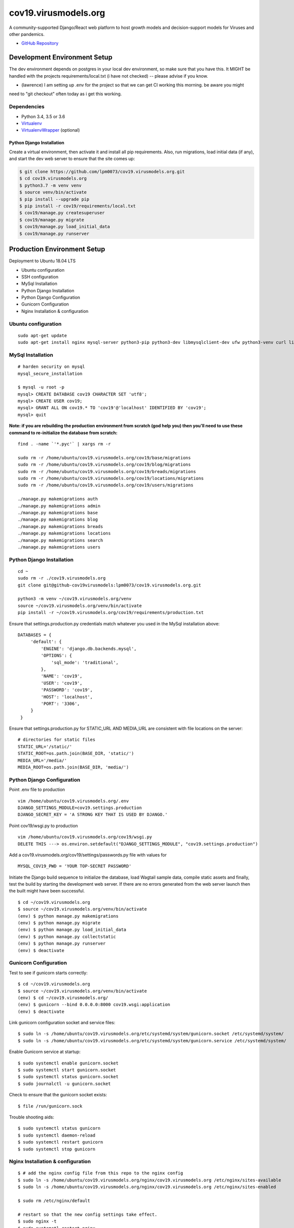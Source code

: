 cov19.virusmodels.org
=====================
.. image:: https://img.shields.io/badge/built%20with-Cookiecutter%20Django-ff69b4.svg
     :target: https://github.com/pydanny/cookiecutter-django/
     :alt: Built with Cookiecutter Django

.. image:: https://img.shields.io/badge/hack.d-Lawrence%20McDaniel-orange.svg
     :target: https://lawrencemcdaniel.com
     :alt: Hack.d Lawrence McDaniel

A community-supported Django/React web platform to host growth models and decision-support models for 
Viruses and other pandemics.

-  `GitHub Repository <https://github.com/lpm0073/cov19.virusmodels.org>`__


Development Environment Setup
-----------------------------
The dev environment depends on postgres in your local dev environment, so make sure that you have this.
It MIGHT be handled with the projects requirements/local.txt (i have not checked) -- please advise if you know.

* (lawrence) I am setting up .env for the project so that we can get CI working this morning. be aware you might 
need to "git checkout" often today as i get this working.


Dependencies
^^^^^^^^^^^^

-  Python 3.4, 3.5 or 3.6
-  `Virtualenv <https://virtualenv.pypa.io/en/stable/installation/>`__
-  `VirtualenvWrapper <https://virtualenvwrapper.readthedocs.io/en/latest/install.html>`__
   (optional)

Python Django Installation
~~~~~~~~~~~~~~~~~~~~~~~~~~

Create a virtual environment, then activate it and install all pip
requirements. Also, run migrations, load initial data (if any), and
start the dev web server to ensure that the site comes up:

.. code:: bash

    $ git clone https://github.com/lpm0073/cov19.virusmodels.org.git
    $ cd cov19.virusmodels.org
    $ python3.7 -m venv venv
    $ source venv/bin/activate
    $ pip install --upgrade pip
    $ pip install -r cov19/requirements/local.txt
    $ cov19/manage.py createsuperuser
    $ cov19/manage.py migrate
    $ cov19/manage.py load_initial_data
    $ cov19/manage.py runserver


Production Environment Setup
----------------------------
Deployment to Ubuntu 18.04 LTS

-  Ubuntu configuration
-  SSH configuration
-  MySql Installation
-  Python Django Installation
-  Python Django Configuration
-  Gunicorn Configuration
-  Nginx Installation & configuration

Ubuntu configuration
^^^^^^^^^^^^^^^^^^^^

::

    sudo apt-get update
    sudo apt-get install nginx mysql-server python3-pip python3-dev libmysqlclient-dev ufw python3-venv curl libpq-dev


MySql Installation
^^^^^^^^^^^^^^^^^^

::

    # harden security on mysql
    mysql_secure_installation

    $ mysql -u root -p
    mysql> CREATE DATABASE cov19 CHARACTER SET 'utf8';
    mysql> CREATE USER cov19;
    mysql> GRANT ALL ON cov19.* TO 'cov19'@'localhost' IDENTIFIED BY 'cov19';
    mysql> quit

**Note: if you are rebuilding the production environment from scratch
(god help you) then you'll need to use these command to re-initialize
the database from scratch:**

::

    find . -name `'*.pyc'` | xargs rm -r

    sudo rm -r /home/ubuntu/cov19.virusmodels.org/cov19/base/migrations
    sudo rm -r /home/ubuntu/cov19.virusmodels.org/cov19/blog/migrations
    sudo rm -r /home/ubuntu/cov19.virusmodels.org/cov19/breads/migrations
    sudo rm -r /home/ubuntu/cov19.virusmodels.org/cov19/locations/migrations
    sudo rm -r /home/ubuntu/cov19.virusmodels.org/cov19/users/migrations

    ./manage.py makemigrations auth
    ./manage.py makemigrations admin
    ./manage.py makemigrations base
    ./manage.py makemigrations blog
    ./manage.py makemigrations breads
    ./manage.py makemigrations locations
    ./manage.py makemigrations search
    ./manage.py makemigrations users

Python Django Installation
^^^^^^^^^^^^^^^^^^^^^^^^^^

::

    cd ~
    sudo rm -r ./cov19.virusmodels.org
    git clone git@github-cov19virusmodels:lpm0073/cov19.virusmodels.org.git

    python3 -m venv ~/cov19.virusmodels.org/venv
    source ~/cov19.virusmodels.org/venv/bin/activate
    pip install -r ~/cov19.virusmodels.org/cov19/requirements/production.txt

Ensure that settings.production.py credentials match whatever you used
in the MySql installation above:

::

    DATABASES = {
         'default': {
             'ENGINE': 'django.db.backends.mysql',
             'OPTIONS': {
                 'sql_mode': 'traditional',
             },
             'NAME': 'cov19',
             'USER': 'cov19',
             'PASSWORD': 'cov19',
             'HOST': 'localhost',
             'PORT': '3306',
         }
     }

Ensure that settings.production.py for STATIC\_URL AND MEDIA\_URL are
consistent with file locations on the server:

::

    # directories for static files
    STATIC_URL='/static/'
    STATIC_ROOT=os.path.join(BASE_DIR, 'static/')
    MEDIA_URL='/media/'
    MEDIA_ROOT=os.path.join(BASE_DIR, 'media/')

Python Django Configuration
^^^^^^^^^^^^^^^^^^^^^^^^^^^

Point .env file to production

::

    vim /home/ubuntu/cov19.virusmodels.org/.env
    DJANGO_SETTINGS_MODULE=cov19.settings.production
    DJANGO_SECRET_KEY = 'A STRONG KEY THAT IS USED BY DJANGO.'

Point cov19/wsgi.py to production

::

    vim /home/ubuntu/cov19.virusmodels.org/cov19/wsgi.py
    DELETE THIS ---> os.environ.setdefault("DJANGO_SETTINGS_MODULE", "cov19.settings.production")

Add a cov19.virusmodels.org/cov19/settings/passwords.py file with values
for

::


    MYSQL_COV19_PWD = 'YOUR TOP-SECRET PASSWORD'

Initiate the Django build sequence to initialize the database, load
Wagtail sample data, compile static assets and finally, test the build
by starting the development web server. If there are no errors generated
from the web server launch then the built might have been successful.

::

    $ cd ~/cov19.virusmodels.org
    $ source ~/cov19.virusmodels.org/venv/bin/activate
    (env) $ python manage.py makemigrations
    (env) $ python manage.py migrate
    (env) $ python manage.py load_initial_data
    (env) $ python manage.py collectstatic
    (env) $ python manage.py runserver
    (env) $ deactivate

Gunicorn Configuration
^^^^^^^^^^^^^^^^^^^^^^

Test to see if gunicorn starts correctly:

::

    $ cd ~/cov19.virusmodels.org
    $ source ~/cov19.virusmodels.org/venv/bin/activate
    (env) $ cd ~/cov19.virusmodels.org/
    (env) $ gunicorn --bind 0.0.0.0:8000 cov19.wsgi:application
    (env) $ deactivate

Link gunicorn configuration socket and service files:

::

    $ sudo ln -s /home/ubuntu/cov19.virusmodels.org/etc/systemd/system/gunicorn.socket /etc/systemd/system/
    $ sudo ln -s /home/ubuntu/cov19.virusmodels.org/etc/systemd/system/gunicorn.service /etc/systemd/system/

Enable Gunicorn service at startup:

::

    $ sudo systemctl enable gunicorn.socket
    $ sudo systemctl start gunicorn.socket
    $ sudo systemctl status gunicorn.socket
    $ sudo journalctl -u gunicorn.socket

Check to ensure that the gunicorn socket exists:

::

    $ file /run/gunicorn.sock

Trouble shooting aids:

::

    $ sudo systemctl status gunicorn
    $ sudo systemctl daemon-reload
    $ sudo systemctl restart gunicorn
    $ sudo systemctl stop gunicorn

Nginx Installation & configuration
^^^^^^^^^^^^^^^^^^^^^^^^^^^^^^^^^^

::

    $ # add the nginx config file from this repo to the nginx config
    $ sudo ln -s /home/ubuntu/cov19.virusmodels.org/nginx/cov19.virusmodels.org /etc/nginx/sites-available
    $ sudo ln -s /home/ubuntu/cov19.virusmodels.org/nginx/cov19.virusmodels.org /etc/nginx/sites-enabled

    $ sudo rm /etc/nginx/default

    # restart so that the new config settings take effect.
    $ sudo nginx -t
    $ sudo systemctl restart nginx


User Guide
----------
No user documentation exists .... yet.

Custom Pages
^^^^^^^^^^^^

-  https://cov19.virusmodels.org/
-  https://cov19.virusmodels.org/admin/
-  https://cov19.virusmodels.org/login/
-  https://cov19.virusmodels.org/logout/
-  https://cov19.virusmodels.org/logged-out/
-  https://cov19.virusmodels.org/oauth-error/

User api:
^^^^^^^^^

-  https://cov19.virusmodels.org/o/api/users/
-  https://cov19.virusmodels.org/o/api/users/
-  https://cov19.virusmodels.org/o/api/groups/

**Additional Technical Documentation**

-  `medium.com - Deploying
   Django <https://medium.com/@_christopher/deploying-my-django-app-to-a-real-server-part-i-de78962e95ac>`__
-  `Digital Ocean - Deploying
   Django <https://www.digitalocean.com/community/tutorials/how-to-set-up-django-with-postgres-nginx-and-gunicorn-on-ubuntu-18-04>`__
-  `oAuth Client - Python Social Auth
   Django <https://python-social-auth.readthedocs.io/en/latest/>`__
-  `oAuth Provider - Django oAuth Provider
   Toolkit <https://django-oauth-toolkit.readthedocs.io/en/latest/>`__
-  `Whitenoise with
   Django <http://whitenoise.evans.io/en/stable/django.html>`__
-  `Setting up a Django OAuth2 server &
   client <https://raphaelyancey.fr/en/2018/05/28/setting-up-django-oauth2-server-client.html>`__
-  `Custom Django User
   Model <https://simpleisbetterthancomplex.com/tutorial/2016/07/22/how-to-extend-django-user-model.html#abstractuser>`__
-  `Example oauth provider
   server <https://github.com/raphaelyancey/django-oauth2-example/blob/master/server/server/settings.py>`__
-  `Django oauth Toolkit -
   Github <https://github.com/jazzband/django-oauth-toolkit>`__
-  `Django oauth Toolkit -
   Documentation <https://django-oauth-toolkit.readthedocs.io/en/latest/settings.html>`__
-  `Guide to an OAuth2 API with Django -
   Medium.com <https://medium.com/@halfspring/guide-to-an-oauth2-api-with-django-6ba66a31d6d>`__

Scope
^^^^^

-  create CI procedures for local dev environement with code archived in
   private Github repos
-  create Ubuntu 18.04 LTS stack with letsencrypt SSL certificates
-  create custom User object with custom openstax tracking fields
-  create REST api for custom user object
-  add Bootstrap 4.x

